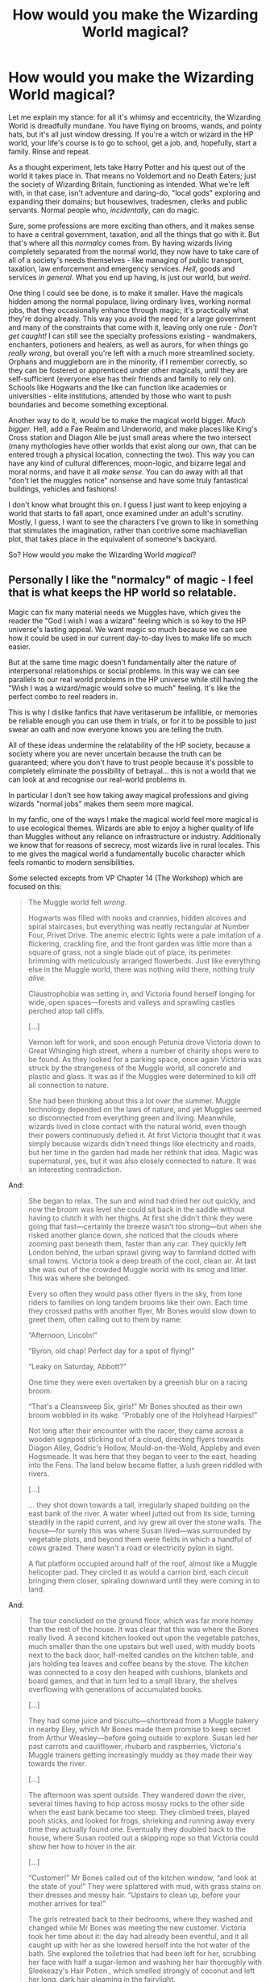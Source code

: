 #+TITLE: How would you make the Wizarding World magical?

* How would you make the Wizarding World magical?
:PROPERTIES:
:Author: secretMollusk
:Score: 12
:DateUnix: 1589564644.0
:DateShort: 2020-May-15
:FlairText: Discussion
:END:
Let me explain my stance: for all it's whimsy and eccentricity, the Wizarding World is dreadfully mundane. You have flying on brooms, wands, and pointy hats, but it's all just window dressing. If you're a witch or wizard in the HP world, your life's course is to go to school, get a job, and, hopefully, start a family. Rinse and repeat.

As a thought experiment, lets take Harry Potter and his quest out of the world it takes place in. That means no Voldemort and no Death Eaters; just the society of Wizarding Britain, functioning as intended. What we're left with, in that case, isn't adventure and daring-do, "local gods" exploring and expanding their domains; but housewives, tradesmen, clerks and public servants. Normal people who, /incidentally/, can do magic.

Sure, some professions are more exciting than others, and it makes sense to have a central government, taxation, and all the things that go with it. But that's where all this /normalcy/ comes from. By having wizards living completely separated from the normal world, they now have to take care of all of a society's needs themselves - like managing of public transport, taxation, law enforcement and emergency services. /Hell/, goods and services /in general/. What you end up having, is just our world, but /weird/.

One thing I could see be done, is to make it smaller. Have the magicals hidden among the normal populace, living ordinary lives, working normal jobs, that they occasionally enhance through magic; it's practically what they're doing already. This way you avoid the need for a large government and many of the constraints that come with it, leaving only one rule - /Don't get caught!/ I can still see the specialty professions existing - wandmakers, enchanters, potioners and healers, as well as aurors, for when things go /really wrong/, but overall you're left with a much more streamlined society. Orphans and muggleborn are in the minority, if I remember correctly, so they can be fostered or apprenticed under other magicals, until they are self-sufficient (everyone else has their friends and family to rely on). Schools like Hogwarts and the like can function like academies or universities - elite institutions, attended by those who want to push boundaries and become something exceptional.

Another way to do it, would be to make the magical world bigger. /Much bigger./ Hell, add a Fae Realm and Underworld, and make places like King's Cross station and Diagon Alle be just small areas where the two intersect (many mythologies have other worlds that exist along our own, that can be entered trough a physical location, connecting the two). This way you can have any kind of cultural differences, moon-logic, and bizarre legal and moral norms, and have it all /make sense/. You can do away with all that "don't let the muggles notice" nonsense and have some truly fantastical buildings, vehicles and fashions!

I don't know what brought this on. I guess I just want to keep enjoying a world that starts to fall apart, once examined under an adult's scrutiny. Mostly, I guess, I want to see the characters I've grown to like in something that stimulates the imagination, rather than contrive some machiavellian plot, that takes place in the equivalent of someone's backyard.

So? How would /you/ make the Wizarding World /magical/?


** Personally I like the "normalcy" of magic - I feel that is what keeps the HP world so relatable.

Magic can fix many material needs we Muggles have, which gives the reader the "God I wish I was a wizard" feeling which is so key to the HP universe's lasting appeal. We want magic so much because we can see how it could be used in our current day-to-day lives to make life so much easier.

But at the same time magic doesn't fundamentally alter the nature of interpersonal relationships or social problems. In this way we can see parallels to our real world problems in the HP universe while still having the "Wish I was a wizard/magic would solve so much" feeling. It's like the perfect combo to reel readers in.

This is why I dislike fanfics that have veritaserum be infallible, or memories be reliable enough you can use them in trials, or for it to be possible to just swear an oath and now everyone knows you are telling the truth.

All of these ideas undermine the relatability of the HP society, because a society where you are never uncertain because the truth can be guaranteed; where you don't have to trust people because it's possible to completely eliminate the possibility of betrayal... this is not a world that we can look at and recognise our real-world problems in.

In particular I don't see how taking away magical professions and giving wizards "normal jobs" makes them seem more magical.

In my fanfic, one of the ways I make the magical world feel more magical is to use ecological themes. Wizards are able to enjoy a higher quality of life than Muggles without any reliance on infrastructure or industry. Additionally we know that for reasons of secrecy, most wizards live in rural locales. This to me gives the magical world a fundamentally bucolic character which feels romantic to modern sensibilities.

Some selected excepts from VP Chapter 14 (The Workshop) which are focused on this:

#+begin_quote
  The Muggle world felt /wrong/.

  Hogwarts was filled with nooks and crannies, hidden alcoves and spiral staircases, but everything was neatly rectangular at Number Four, Privet Drive. The anemic electric lights were a pale imitation of a flickering, crackling fire, and the front garden was little more than a square of grass, not a single blade out of place, its perimeter brimming with meticulously arranged flowerbeds. Just like everything else in the Muggle world, there was nothing wild there, nothing truly /alive/.

  Claustrophobia was setting in, and Victoria found herself longing for wide, open spaces---forests and valleys and sprawling castles perched atop tall cliffs.

  [...]

  Vernon left for work, and soon enough Petunia drove Victoria down to Great Whinging high street, where a number of charity shops were to be found. As they looked for a parking space, once again Victoria was struck by the strangeness of the Muggle world, all concrete and plastic and glass. It was as if the Muggles were determined to kill off all connection to nature.

  She had been thinking about this a lot over the summer. Muggle technology depended on the laws of nature, and yet Muggles seemed so disconnected from everything green and living. Meanwhile, wizards lived in close contact with the natural world, even though their powers continuously defied it. At first Victoria thought that it was simply because wizards didn't need things like electricity and roads, but her time in the garden had made her rethink that idea. Magic was supernatural, yes, but it was also closely connected to nature. It was an interesting contradiction.
#+end_quote

And:

#+begin_quote
  She began to relax. The sun and wind had dried her out quickly, and now the broom was level she could sit back in the saddle without having to clutch it with her thighs. At first she didn't think they were going that fast---certainly the breeze wasn't too strong---but when she risked another glance down, she noticed that the clouds where zooming past beneath them, faster than any car. They quickly left London behind, the urban sprawl giving way to farmland dotted with small towns. Victoria took a deep breath of the cool, clean air. At last she was out of the crowded Muggle world with its smog and litter. This was where she belonged.

  Every so often they would pass other flyers in the sky, from lone riders to families on long tandem brooms like their own. Each time they crossed paths with another flyer, Mr Bones would slow down to greet them, often calling out to them by name:

  “Afternoon, Lincoln!”

  “Byron, old chap! Perfect day for a spot of flying!”

  “Leaky on Saturday, Abbott?”

  One time they were even overtaken by a greenish blur on a racing broom.

  “That's a Cleansweep Six, girls!” Mr Bones shouted as their own broom wobbled in its wake. “Probably one of the Holyhead Harpies!”

  Not long after their encounter with the racer, they came across a wooden signpost sticking out of a cloud, directing flyers towards Diagon Alley, Godric's Hollow, Mould-on-the-Wold, Appleby and even Hogsmeade. It was here that they began to veer to the east, heading into the Fens. The land below became flatter, a lush green riddled with rivers.

  [...]

  ... they shot down towards a tall, irregularly shaped building on the east bank of the river. A water wheel jutted out from its side, turning steadily in the rapid current, and ivy grew all over the stone walls. The house---for surely this was where Susan lived---was surrounded by vegetable plots, and beyond them were fields in which a handful of cows grazed. There wasn't a road or electricity pylon in sight.

  A flat platform occupied around half of the roof, almost like a Muggle helicopter pad. They circled it as would a carrion bird, each circuit bringing them closer, spiraling downward until they were coming in to land.
#+end_quote

And:

#+begin_quote
  The tour concluded on the ground floor, which was far more homey than the rest of the house. It was clear that this was where the Bones really lived. A second kitchen looked out upon the vegetable patches, much smaller than the one upstairs but well used, with muddy boots next to the back door, half-melted candles on the kitchen table, and jars holding tea leaves and coffee beans by the stove. The kitchen was connected to a cosy den heaped with cushions, blankets and board games, and that in turn led to a small library, the shelves overflowing with generations of accumulated books.

  [...]

  They had some juice and biscuits---shortbread from a Muggle bakery in nearby Eley, which Mr Bones made them promise to keep secret from Arthur Weasley---before going outside to explore. Susan led her past carrots and cauliflower, rhubarb and raspberries, Victoria's Muggle trainers getting increasingly muddy as they made their way towards the river.

  [...]

  The afternoon was spent outside. They wandered down the river, several times having to hop across mossy rocks to the other side when the east bank became too steep. They climbed trees, played pooh sticks, and looked for frogs, shrieking and running away every time they actually found one. Eventually they doubled back to the house, where Susan rooted out a skipping rope so that Victoria could show her how to hover in the air.

  [...]

  “Customer!” Mr Bones called out of the kitchen window, “and look at the state of you!” They were splattered with mud, with grass stains on their dresses and messy hair. “Upstairs to clean up, before your mother arrives for tea!”

  The girls retreated back to their bedrooms, where they washed and changed while Mr Bones was meeting the new customer. Victoria took her time about it: the day had already been eventful, and it all caught up with her as she lowered herself into the hot water of the bath. She explored the toiletries that had been left for her, scrubbing her face with half a sugar-lemon and washing her hair thoroughly with Sleekeazy's Hair Potion , which smelled strongly of coconut and left her long, dark hair gleaming in the fairylight.

  She decided to dress up for the evening, wanting to look nice for her birthday and make a good impression on Susan's mother. She selected the same velvet green dress robe she had worn to Dumbledore's party, slipped Mrs Malfoy's silver charm bracelet onto her wrist, and put up her hair up into a waterfall braid. After vacillating on the matter, she even used the tiniest amount of the makeup Pansy had given her for Christmas, applying some lip gloss and, after several failed attempts, eyeshadow.

  It was fortunate that she'd gone to the effort, because when Susan bounced into her room (knocking was apparently not known to Hufflepuffs) she was similarly attired, wearing an embroidered white dress robe and daisies in her hair.

  [...]

  They made their way to the ground floor kitchen, where the table had been laid for dinner.

  “Really, Bruce, you have a perfectly good dining room,” Evelyn complained as they were climbing down the spiral staircase, “why not use it?”

  Victoria preferred the kitchen. The candles were lit and the door had been left open, a gentle summer's breeze drifting in with the distant sounds of cattle lowing.
#+end_quote
:PROPERTIES:
:Author: Taure
:Score: 14
:DateUnix: 1589572663.0
:DateShort: 2020-May-16
:END:

*** On the other hand, a world where the truth is guaranteed and other stuff like that forces one to think about what conflicts would make sense in such a world.
:PROPERTIES:
:Author: Byrana
:Score: 0
:DateUnix: 1589644449.0
:DateShort: 2020-May-16
:END:


** I enjoy the small things, not whole new dimensions or worlds. But the subtle difference between everything. Like I really like the whomping willow and I think more magical plants are needed to be explored. Like why are there so few magical trees? You think there be hundreds just as a way to build better wands or brooms or something. Or maybe magical insects like butterflies that can change the shape and color of their wings to mimic stuff or crickets with the ability to create enchanting lullabies. I think that would be cooler than one giant man-eating spider species.

And you're right if the worlds are already seperated why are the building not more extravagant. Where are the floating houses? Or shopping plazas built on a cloud or something. I imagine in times before planes and hot air balloons there would be at least some sort of floating city just cause wizards could.

Another thing I would like to see more is the religious aspect of the wizarding world. Like its fine and dandy for some of it to be Christianized because cultures change. But you think some of the old pagan religions would be prominent as those religions are very cult base and have rituals that could take on powerful meanings in the wizarding world. The few fanfics I see touch upon this always do it well and I just want more of this.

That is my take on a more magical wizarding world.
:PROPERTIES:
:Author: PhantomKeeperQazs
:Score: 6
:DateUnix: 1589566119.0
:DateShort: 2020-May-15
:END:

*** Yeah, those could be cool. Like a garden where the flowers sound like wind-chimes, or someone straight up Alice-in-Wonderland's the whole thing with gossiping flora and a sapient caterpillar as a gardener, or something.

Or, imagine if on Halloween the dead actually stopped by, to look in on their descendants, like an extra-large family gathering. Religion, I think, would be very different, in a culture where literally anything is possible, with enough effort and the right knowledge.
:PROPERTIES:
:Author: secretMollusk
:Score: 2
:DateUnix: 1589568421.0
:DateShort: 2020-May-15
:END:


** There are a couple of things I can think of to make the Wizarding World more 'magical'.

The first is simply, give it history. I swear that J.K.Rowling decided to make the history professor such a dull, unimportant figure so that she could get away with students (and by extension, the reader) not having ANY interest in the history of the magical world. Merlin and Morgana both existed in the HP universe. So therefore one can reason that other myths and legends did as well besides just the creature. What about Norse mythology? Were the Aisir, Vanir and other figures of Asgardian legends real? Was there actually a giant magical tree that Muggles would see as the 'World Tree'? What about the Greeks? Romans? We know that there were ancient Egyptian wizards but did they take the place of what would become muggle legend?

Even beyond that, there are hundreds of mythical artifacts of legend in the real world. What about having them be real? The fanfiction 'Partially Kissed Hero' did a good job on that aspect. Though it is a bit of a crack fic.

I've always felt that Harry Potter could have been better served if there was some ancient family magic that died out in his family. Only to be revitalized by the inclusion of his mother's blood. Harry could go out on a quest trying to identify these ancient secrets with his friends and comrades in an effort to learn this magic to be able to beat Voldemort.

​

Another way I like to imagine the Wizarding World is to make it grander in scale. Basically, Earth is significantly more massive than Muggles think it is. Much of the world is hidden behind unplottable tracts of land known as the 'Wild Lands' or the 'Ancient Lands' In these lands lie the ruins of ancient magical civilizations, much of the wild magical creatures of the world lie within it.

The Ministries of Magic that exist throughout the world are the representative government for the "civilized" portions of magical peoples. However, those that live and wander through the wild lands are known as "Wanderers" or "Wildermen" if they're being nasty about it. Magical civilizations live outside the boundaries of the wild lands because magic is so much more raw in the wild lands. So things can happen outside of Wizard's control because the very land itself is magical.

In this kind of world, magic would be more epic in scale. Magic is sort of like a muscle but the truly powerful are capable of remarkable displays of magic, though the more connected to the 'Wilds' you are, the more primal the magic is, because as you channel magic in the wild lands, you are trying to push magic to manipulate something that already has a good chunk of magic in it.

I've imagined a fanfic (never written, I'm trash at writing and lack the patience to complete a fanfic to give the idea justice) where Harry, gets abandoned in the woods, nearby one of the access points to the wild lands. Harry gets picked up by a Wanderer who teaches Harry the basics of survival, along with essential skills so he can read/write and all of that. There is a bit of an interesting issue when he gets back to England in time to go to Hogwarts where Harry and his peers both think that the other is absolutely daft in regards to how they do magic. I feel it could lead to a lot of interesting interactions. One such example is that Harry would be absolute pants at fine control. He simply has too much raw magic to be able to manage the fine tuned control required for small tasks. However, in terms of battle, he's insanely strong as you WANT to throw out huge amounts of power, and he enjoys it too. School for him would be more about learning how to do the finite things, while his peers struggle to manage the power needed for things.
:PROPERTIES:
:Author: Linkblade0
:Score: 4
:DateUnix: 1589611667.0
:DateShort: 2020-May-16
:END:


** I would probably mishmash a bunch of different magic world fictions together. So like stuff from TYPE-MOON, Ancient Magus Bride, Supernatural, The Magicians, Shadowrun, etc. So I like a bunch of stuff from TYPE-MOON but its generally far to grimdark far to much, so I would tone it down a bit in terms of amount. I would probably keep like 20% grimdarkness. Ancient Magus Bride has an incredible mystical/otherworldliness quality that I don't really see in much fiction. Magic ends up becoming pretty standard in a lot of fiction. The Magicians has an excellent whimsical quality to it while still being mature. Other fictions like Supernatural and a hidden magic version of Shadowrun are more flavor.

I would probably cut out a bunch of definitively high-magic aspects. Like with supernatural parts I would absolutely cut out stuff with Gods, angels, and demons or at least make it more vague so it doesn't literally have messengers of god but rather good natured spirit beings. I wouldn't want actual god to show up. Something more ambiguous.
:PROPERTIES:
:Author: NiCommander
:Score: 2
:DateUnix: 1589604871.0
:DateShort: 2020-May-16
:END:


** I think a nice little touch of magic is the idea that things don't have to be done because of logistics but because of comfort. Like a house that's completely round or a basement without supporting pillars. Windows in the kitchen that show the front yard or a beach in Tahiti despite the kitchen being in a basement.

The ability to house endless arrays of nonsense. Because every wizarding home would have a icecream maker and a a bread maker and all those other kitchens what's it's because the drawers are endless.

At the same time certain things should be made more structured off of dates of equinoxes and lay lines. Oh we can't make bread today the moons of Saturn are alight and all the flour will sprout.

Magic having seasons or times of day could be an interesting idea with little rituals or jigs one has to do.

Another thing is a change to how powerfully magical things act. What if everything with magic embed in it attained a very minimal level of animation and perception.

The invisibility cloak would be a trickster trying to help you in amusing pranks but might also have a mischievous streak where it waits to reveal you at the most inopportune time.

A near constant beauty and the beast thing.

Simply magic being a constant thing to navigate. A force in the world you would have to constantly be wary of.

A good example is the use of fae or spirits. Needing to treat the world with vigilance. Learn the rules and play fair while trying to get an edge. Like having to grab your toast while looking away from it because the toaster like it when you get surprised and will get moody and burn your toast if you haven't pretended you got spooked once in a while.

An ancient filing cabinet who was smitten with a girl named Sophie from accounting and so steals her files despite it being housed in another building.

A neat idea is that Hogwarts is safe not because of defenses or its teachers but the castles ability to soak in the rampant magic of generations of magical children without becoming too sentient especially in unfortunate ways.
:PROPERTIES:
:Author: ArkonWarlock
:Score: 2
:DateUnix: 1589628139.0
:DateShort: 2020-May-16
:END:


** [deleted]
:PROPERTIES:
:Score: 2
:DateUnix: 1589661761.0
:DateShort: 2020-May-17
:END:


** This is literally the Dresden files. It has Fae realms the realms of other Gods, Vampire courts, a council of Wizardry, and also a bunch of Fallen Angels running around trapped in 30 Roman denarii
:PROPERTIES:
:Author: SwordOfRome11
:Score: 1
:DateUnix: 1589574272.0
:DateShort: 2020-May-16
:END:


** Linkffn(The Arcanist: Unspeakable Mysteries)
:PROPERTIES:
:Author: JOKERRule
:Score: 1
:DateUnix: 1589749817.0
:DateShort: 2020-May-18
:END:

*** [[https://www.fanfiction.net/s/13438181/1/][*/The Arcanist: Unspeakable Mysteries/*]] by [[https://www.fanfiction.net/u/1935467/Mr-Omega573][/Mr.Omega573/]]

#+begin_quote
  The largest threat to the Statute of Secrecy was not the wizards being found, it was the beings that went bump in the night that would drive you mad at a glance, the demons, the things that you can never unknow. So the Ministry made it all Unspeakable. Magic is Might. WBWL, Mentor!Albus, Master of Death, Gods, Demons, Real Magic, & The TWT in a way you have never seen.
#+end_quote

^{/Site/:} ^{fanfiction.net} ^{*|*} ^{/Category/:} ^{Harry} ^{Potter} ^{*|*} ^{/Rated/:} ^{Fiction} ^{M} ^{*|*} ^{/Chapters/:} ^{13} ^{*|*} ^{/Words/:} ^{116,210} ^{*|*} ^{/Reviews/:} ^{266} ^{*|*} ^{/Favs/:} ^{860} ^{*|*} ^{/Follows/:} ^{1,063} ^{*|*} ^{/Updated/:} ^{4/17} ^{*|*} ^{/Published/:} ^{11/23/2019} ^{*|*} ^{/id/:} ^{13438181} ^{*|*} ^{/Language/:} ^{English} ^{*|*} ^{/Genre/:} ^{Adventure/Fantasy} ^{*|*} ^{/Characters/:} ^{Harry} ^{P.,} ^{Albus} ^{D.,} ^{OC,} ^{Daphne} ^{G.} ^{*|*} ^{/Download/:} ^{[[http://www.ff2ebook.com/old/ffn-bot/index.php?id=13438181&source=ff&filetype=epub][EPUB]]} ^{or} ^{[[http://www.ff2ebook.com/old/ffn-bot/index.php?id=13438181&source=ff&filetype=mobi][MOBI]]}

--------------

*FanfictionBot*^{2.0.0-beta} | [[https://github.com/tusing/reddit-ffn-bot/wiki/Usage][Usage]]
:PROPERTIES:
:Author: FanfictionBot
:Score: 1
:DateUnix: 1589749835.0
:DateShort: 2020-May-18
:END:


** That's what Twilight did, and that's the reason I don't like it (yeah, that, not the sparkling vampires or whatever) - it doesn't provide an alternate /society/ I can escape to.

There's no reason you must have a normal boring life in the wizarding world as it exists in canon - in the same way you are not forced to do it in the real world :)
:PROPERTIES:
:Author: Byrana
:Score: 0
:DateUnix: 1589568472.0
:DateShort: 2020-May-15
:END:

*** I kind of feel like you skipped over the section, where I wrote:

#+begin_quote
  Another way to do it, would be to make the magical world bigger. /Much bigger./ Hell, add a Fae Realm and Underworld, and make places like King's Cross station and Diagon Alle be just small areas where the two intersect (many mythologies have other worlds that exist along our own, that can be entered trough a physical location, connecting the two). This way you can have any kind of cultural differences, moon-logic, and bizarre legal and moral norms, and have it all /make sense/. You can do away with all that "don't let the muggles notice" nonsense and have some truly fantastical buildings, vehicles and fashions!
#+end_quote

Besides, the topic isn't on how to make life exciting in a, seemingly, mundane world, but how to make the world itself more exciting. I'd love to hear your ideas :-)
:PROPERTIES:
:Author: secretMollusk
:Score: 2
:DateUnix: 1589572210.0
:DateShort: 2020-May-16
:END:
